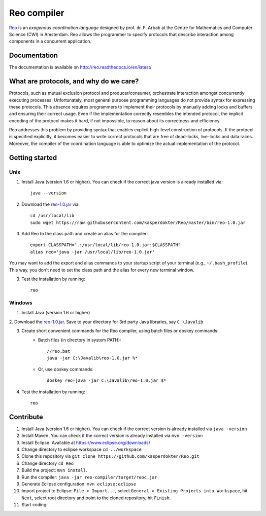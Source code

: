 
Reo compiler
============

.. _Reo: http://reo.project.cwi.nl/reo/wiki

Reo_ is an *exogenous coordination language* designed by prof. dr. F. Arbab at the Centre for Mathematics and Computer Science (​CWI) in Amsterdam.
Reo allows the programmer to specify protocols that describe interaction among components in a concurrent application.

Documentation
-------------
The documentation is available on http://reo.readthedocs.io/en/latest/

What are protocols, and why do we care?
---------------------------------------

Protocols, such as mutual exclusion protocol and producer/consumer, orchestrate interaction amongst concurrently executing processes.
Unfortunately, most general purpose programming languages do not provide syntax for expressing these protocols.
This absence requires programmers to implement their protocols by manually adding locks and buffers and ensuring their correct usage. 
Even if the implementation correctly resembles the intended protocol, the implicit encoding of the protocol makes it hard, if not impossible, to reason about its correctness and efficiency.

Reo addresses this problem by providing syntax that enables explicit high-level construction of protocols.
If the protocol is specified explicitly, it becomes easier to write correct protocols that are free of dead-locks, live-locks and data races.
Moreover, the compiler of the coordination language is able to optimize the actual implementation of the protocol.

Getting started
---------------

Unix
~~~~

1. Install Java (version 1.6 or higher). You can check if the correct java version is already installed via::

	java --version

2. Download the `reo-1.0.jar <https://raw.githubusercontent.com/kasperdokter/Reo/master/bin/reo-1.0.jar>`_ via::

	cd /usr/local/lib
	sudo wget https://raw.githubusercontent.com/kasperdokter/Reo/master/bin/reo-1.0.jar

3. Add Reo to the class path and create an alias for the compiler::

	export CLASSPATH=".:/usr/local/lib/reo-1.0.jar:$CLASSPATH"
	alias reo='java -jar /usr/local/lib/reo-1.0.jar'

You may want to add the export and alias commands to your startup script of your terminal (e.g., ``~/.bash_profile``).
This way, you don't need to set the class path and the alias for every new terminal window.

3. Test the installation by running::

	reo

Windows
~~~~~~~

1. Install Java (version 1.6 or higher)

2. Download the `reo-1.0.jar <https://raw.githubusercontent.com/kasperdokter/Reo/master/bin/reo-1.0.jar>`_. 
Save to your directory for 3rd party Java libraries, say ``C:\Javalib``

3. Create short convenient commands for the Reo compiler, using batch files or doskey commands:
	- Batch files (in directory in system PATH)::

		//reo.bat
		java -jar C:\Javalib\reo-1.0.jar %*
	
	- Or, use doskey commands::

		doskey reo=java -jar C:\Javalib\reo-1.0.jar $*

4. Test the installation by running::

	reo
   
Contribute
----------

1. Install Java (version 1.6 or higher). You can check if the correct version is already installed via ``java -version``

2. Install Maven. You can check if the correct version is already installed via ``mvn -version``

3. Install Eclipse. Available at https://www.eclipse.org/downloads/

4. Change directory to eclipse workspace ``cd ../workspace``

5. Clone this repository via ``git clone https://github.com/kasperdokter/Reo.git``

6. Change directory ``cd Reo``

7. Build the project: ``mvn install``. 

8. Run the compiler: ``java -jar reo-compiler/target/reoc.jar``

9. Generate Eclipse configuration: ``mvn eclipse:eclipse``

10. Import project to Eclipse: ``File > Import...``, select ``General > Existing Projects into Workspace``, hit ``Next``, select root directory and point to the cloned repository, hit ``Finish``.

11. Start coding
